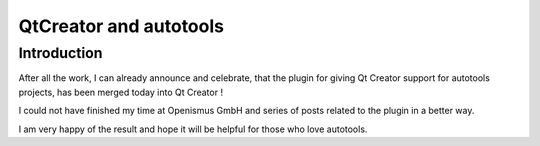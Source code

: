 ﻿

.. _autotools_qtcreator:

==========================
QtCreator and autotools
==========================

.. seealso::

   - http://psconboard.blogspot.com/2011/11/autotools-project-manager-part-5.html
   - http://qt.gitorious.org/qt-creator/qt-creator/commit/6445c99ad2020182b5d105b29e373de6273cb5f5/diffs
   - http://qt.gitorious.org/~patriciasc



Introduction
============


After all the work, I can already announce and celebrate, that the plugin for
giving Qt Creator support for autotools projects, has been merged today into
Qt Creator !

I could not have finished my time at Openismus GmbH and series of posts related
to the plugin in a better way.

I am very happy of the result and hope it will be helpful for those who love
autotools.
